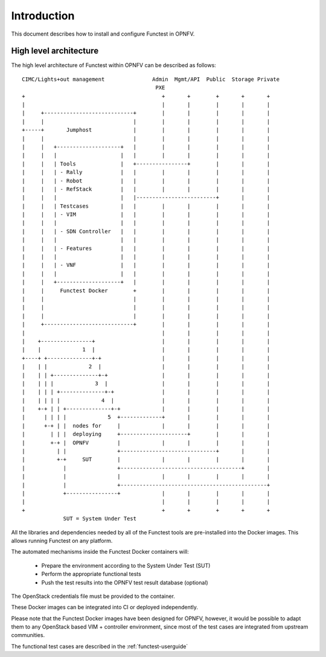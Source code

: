 .. SPDX-License-Identifier: CC-BY-4.0

Introduction
============
This document describes how to install and configure Functest in OPNFV.

High level architecture
-----------------------

The high level architecture of Functest within OPNFV can be described as
follows::

 CIMC/Lights+out management               Admin  Mgmt/API  Public  Storage Private
                                           PXE
 +                                           +       +        +       +       +
 |                                           |       |        |       |       |
 |     +----------------------------+        |       |        |       |       |
 |     |                            |        |       |        |       |       |
 +-----+       Jumphost             |        |       |        |       |       |
 |     |                            |        |       |        |       |       |
 |     |   +--------------------+   |        |       |        |       |       |
 |     |   |                    |   |        |       |        |       |       |
 |     |   | Tools              |   +----------------+        |       |       |
 |     |   | - Rally            |   |        |       |        |       |       |
 |     |   | - Robot            |   |        |       |        |       |       |
 |     |   | - RefStack         |   |        |       |        |       |       |
 |     |   |                    |   |-------------------------+       |       |
 |     |   | Testcases          |   |        |       |        |       |       |
 |     |   | - VIM              |   |        |       |        |       |       |
 |     |   |                    |   |        |       |        |       |       |
 |     |   | - SDN Controller   |   |        |       |        |       |       |
 |     |   |                    |   |        |       |        |       |       |
 |     |   | - Features         |   |        |       |        |       |       |
 |     |   |                    |   |        |       |        |       |       |
 |     |   | - VNF              |   |        |       |        |       |       |
 |     |   |                    |   |        |       |        |       |       |
 |     |   +--------------------+   |        |       |        |       |       |
 |     |     Functest Docker        +        |       |        |       |       |
 |     |                            |        |       |        |       |       |
 |     |                            |        |       |        |       |       |
 |     |                            |        |       |        |       |       |
 |     +----------------------------+        |       |        |       |       |
 |                                           |       |        |       |       |
 |    +----------------+                     |       |        |       |       |
 |    |             1  |                     |       |        |       |       |
 +----+ +--------------+-+                   |       |        |       |       |
 |    | |             2  |                   |       |        |       |       |
 |    | | +--------------+-+                 |       |        |       |       |
 |    | | |             3  |                 |       |        |       |       |
 |    | | | +--------------+-+               |       |        |       |       |
 |    | | | |             4  |               |       |        |       |       |
 |    +-+ | | +--------------+-+             |       |        |       |       |
 |      | | | |             5  +-------------+       |        |       |       |
 |      +-+ | |  nodes for     |             |       |        |       |       |
 |        | | |  deploying     +---------------------+        |       |       |
 |        +-+ |  OPNFV         |             |       |        |       |       |
 |          | |                +------------------------------+       |       |
 |          +-+     SUT        |             |       |        |       |       |
 |            |                +--------------------------------------+       |
 |            |                |             |       |        |       |       |
 |            |                +----------------------------------------------+
 |            +----------------+             |       |        |       |       |
 |                                           |       |        |       |       |
 +                                           +       +        +       +       +
              SUT = System Under Test

All the libraries and dependencies needed by all of the Functest tools are
pre-installed into the Docker images. This allows running Functest on any
platform.

The automated mechanisms inside the Functest Docker containers will:

  * Prepare the environment according to the System Under Test (SUT)
  * Perform the appropriate functional tests
  * Push the test results into the OPNFV test result database (optional)

The OpenStack credentials file must be provided to the container.

These Docker images can be integrated into CI or deployed independently.

Please note that the Functest Docker images have been designed for OPNFV,
however, it would be possible to adapt them to any OpenStack based VIM +
controller environment, since most of the test cases are integrated from
upstream communities.

The functional test cases are described in the :ref:`functest-userguide`
